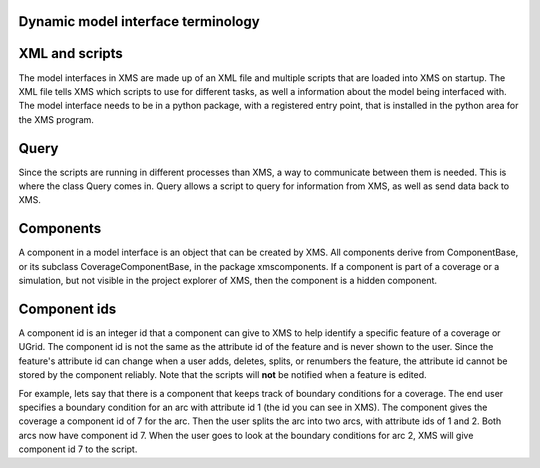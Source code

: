 Dynamic model interface terminology
===================================

XML and scripts
===============

The model interfaces in XMS are made up of an XML file and multiple scripts that are loaded into
XMS on startup.
The XML file tells XMS which scripts to use for different tasks, as well a information about
the model being interfaced with.
The model interface needs to be in a python package, with a registered entry point, that is
installed in the python area for the XMS program.

Query
=====

Since the scripts are running in different processes than XMS, a way to communicate between them
is needed.
This is where the class Query comes in.
Query allows a script to query for information from XMS, as well as send data back to XMS.

Components
==========

A component in a model interface is an object that can be created by XMS. All components derive
from ComponentBase, or its subclass CoverageComponentBase, in the package xmscomponents.
If a component is part of a coverage or a simulation, but not visible in the project explorer of
XMS, then the component is a hidden component.

Component ids
=============

A component id is an integer id that a component can give to XMS to help identify a specific
feature of a coverage or UGrid. The component id is not the same as the attribute id of the
feature and is never shown to the user. Since the feature's attribute id can change when a user
adds, deletes, splits, or renumbers the feature, the attribute id cannot be stored by the
component reliably. Note that the scripts will **not** be notified when a feature is edited.

For example, lets say that there is a component that keeps track of boundary conditions for
a coverage. The end user specifies a boundary condition for an arc with attribute id 1
(the id you can see in XMS). The component gives the coverage a component id of 7 for the arc.
Then the user splits the arc into two arcs, with attribute ids of 1 and 2. Both arcs now have
component id 7. When the user goes to look at the boundary conditions for arc 2, XMS will give
component id 7 to the script.
